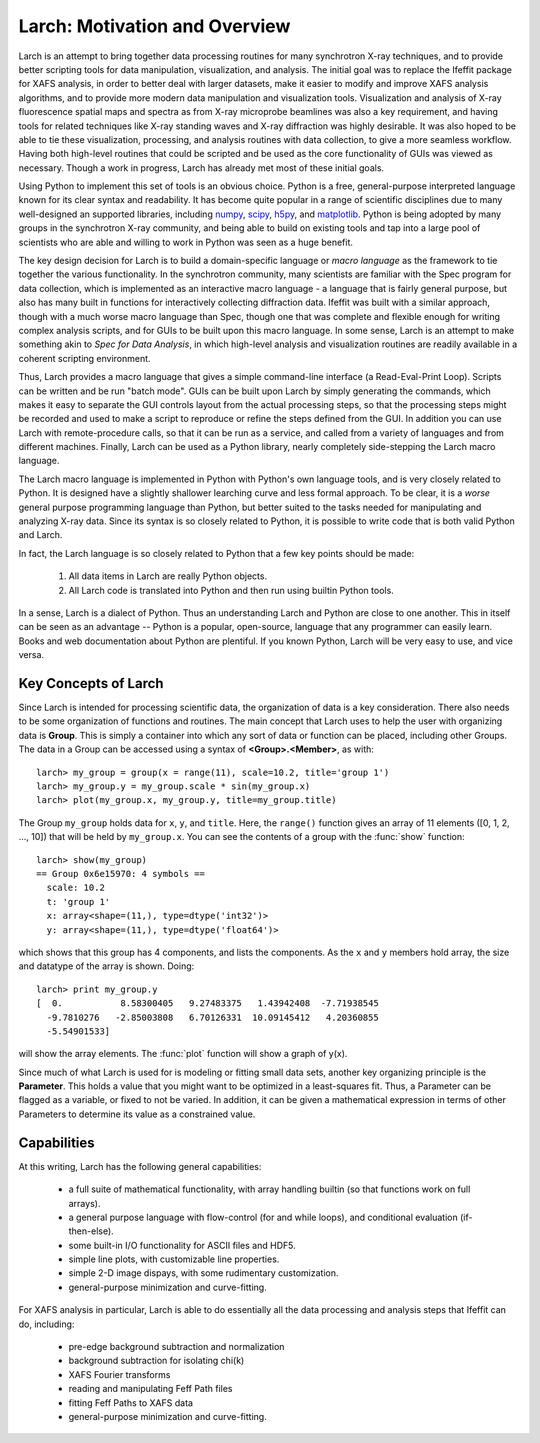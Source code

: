 ==================================================
Larch: Motivation and Overview
==================================================

.. _scipy: http://scipy.org/
.. _numpy: http://numpy.scipy.org/
.. _h5py: http://code.google.com/p/h5py/
.. _matplotlib: http://matplotlib.org/


Larch is an attempt to bring together data processing routines for many
synchrotron X-ray techniques, and to provide better scripting tools for
data manipulation, visualization, and analysis.  The initial goal was to
replace the Ifeffit package for XAFS analysis, in order to better deal with
larger datasets, make it easier to modify and improve XAFS analysis
algorithms, and to provide more modern data manipulation and visualization
tools.  Visualization and analysis of X-ray fluorescence spatial maps and
spectra as from X-ray microprobe beamlines was also a key requirement, and
having tools for related techniques like X-ray standing waves and X-ray
diffraction was highly desirable.  It was also hoped to be able to tie
these visualization, processing, and analysis routines with data
collection, to give a more seamless workflow.  Having both high-level
routines that could be scripted and be used as the core functionality of
GUIs was viewed as necessary.  Though a work in progress, Larch has already
met most of these initial goals.

Using Python to implement this set of tools is an obvious choice.  Python
is a free, general-purpose interpreted language known for its clear syntax
and readability.  It has become quite popular in a range of scientific
disciplines due to many well-designed an supported libraries, including
`numpy`_, `scipy`_, `h5py`_, and `matplotlib`_.  Python is being adopted by
many groups in the synchrotron X-ray community, and being able to build on
existing tools and tap into a large pool of scientists who are able and
willing to work in Python was seen as a huge benefit.

The key design decision for Larch is to build a domain-specific language or
*macro language* as the framework to tie together the various
functionality.  In the synchrotron community, many scientists are familiar
with the Spec program for data collection, which is implemented as an
interactive macro language - a language that is fairly general purpose, but
also has many built in functions for interactively collecting diffraction
data.  Ifeffit was built with a similar approach, though with a much worse
macro language than Spec, though one that was complete and flexible enough
for writing complex analysis scripts, and for GUIs to be built upon this
macro language.  In some sense, Larch is an attempt to make something akin
to *Spec for Data Analysis*, in which high-level analysis and visualization
routines are readily available in a coherent scripting environment.

Thus, Larch provides a macro language that gives a simple command-line
interface (a Read-Eval-Print Loop).  Scripts can be written and be run
"batch mode".  GUIs can be built upon Larch by simply generating the
commands, which makes it easy to separate the GUI controls layout from the
actual processing steps, so that the processing steps might be recorded and
used to make a script to reproduce or refine the steps defined from the
GUI.  In addition you can use Larch with remote-procedure calls, so that it
can be run as a service, and called from a variety of languages and from
different machines.  Finally, Larch can be used as a Python library,
nearly completely side-stepping the Larch macro language.

The Larch macro language is implemented in Python with Python's own
language tools, and is very closely related to Python.  It is designed have
a slightly shallower learching curve and less formal approach.  To be
clear, it is a *worse* general purpose programming language than Python,
but better suited to the tasks needed for manipulating and analyzing X-ray
data.  Since its syntax is so closely related to Python, it is possible to
write code that is both valid Python and Larch.

In fact, the Larch language is so closely related to Python that a few key
points should be made:

  1. All data items in Larch are really Python objects.

  2. All Larch code is translated into Python and then run using builtin
     Python tools.

In a sense, Larch is a dialect of Python.  Thus an understanding Larch and
Python are close to one another.  This in itself can be seen as an
advantage -- Python is a popular, open-source, language that any programmer
can easily learn.  Books and web documentation about Python are plentiful.
If you known Python, Larch will be very easy to use, and vice versa.


Key Concepts of Larch
=================================

Since Larch is intended for processing scientific data, the organization of
data is a key consideration.  There also needs to be some organization of
functions and routines.  The main concept that Larch uses to help the user
with organizing data is **Group**.  This is simply a container into which
any sort of data or function can be placed, including other Groups.  The
data in a Group can be accessed using a syntax of **<Group>.<Member>**,
as with::

     larch> my_group = group(x = range(11), scale=10.2, title='group 1')
     larch> my_group.y = my_group.scale * sin(my_group.x)
     larch> plot(my_group.x, my_group.y, title=my_group.title)

The Group ``my_group`` holds data for ``x``, ``y``, and ``title``.  Here,
the ``range()`` function gives an array of 11 elements ([0, 1, 2, ..., 10])
that will be held by ``my_group.x``.  You can see the contents of a group
with the :func:`show` function::

    larch> show(my_group)
    == Group 0x6e15970: 4 symbols ==
      scale: 10.2
      t: 'group 1'
      x: array<shape=(11,), type=dtype('int32')>
      y: array<shape=(11,), type=dtype('float64')>

which shows that this group has 4 components, and lists the components.
As the ``x`` and ``y`` members hold array, the size and datatype of the
array is shown.  Doing::

    larch> print my_group.y
    [  0.           8.58300405   9.27483375   1.43942408  -7.71938545
      -9.7810276   -2.85003808   6.70126331  10.09145412   4.20360855
      -5.54901533]

will show the array elements.  The :func:`plot` function will show a graph
of y(x).

Since much of what Larch is used for is modeling or fitting small data
sets, another key organizing principle is the **Parameter**.  This holds a
value that you might want to be optimized in a least-squares fit.   Thus, a
Parameter can be flagged as a variable, or fixed to not be varied.  In
addition, it can be given a mathematical expression in terms of other
Parameters to determine its value as a constrained value.


Capabilities
=================

At this writing, Larch has the following general capabilities:

   * a full suite of mathematical functionality, with array handling
     builtin (so that functions work on full arrays).
   * a general purpose language with flow-control (for and while loops),
     and conditional evaluation (if-then-else).
   * some built-in I/O functionality for ASCII files and HDF5.
   * simple line plots, with customizable line properties.
   * simple 2-D image dispays, with some rudimentary customization.
   * general-purpose minimization and curve-fitting.

For XAFS analysis in particular, Larch is able to do essentially all the data processing
and analysis steps that Ifeffit can do, including:

   * pre-edge background subtraction and normalization
   * background subtraction for isolating chi(k)
   * XAFS Fourier transforms
   * reading and manipulating Feff Path files
   * fitting Feff Paths to XAFS data
   * general-purpose minimization and curve-fitting.



